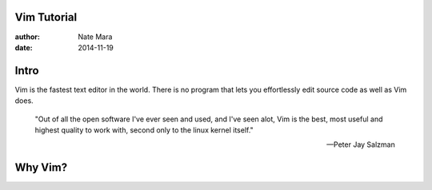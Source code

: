Vim Tutorial
============

:author: Nate Mara
:date: 2014-11-19

Intro
=====

Vim is the fastest text editor in the world. There is no program that lets
you effortlessly edit source code as well as Vim does.

    "Out of all the open software I've ever seen and used, and I've seen
    alot, Vim is the best, most useful and highest quality to work with,
    second only to the linux kernel itself."

    -- Peter Jay Salzman

Why Vim?
========
